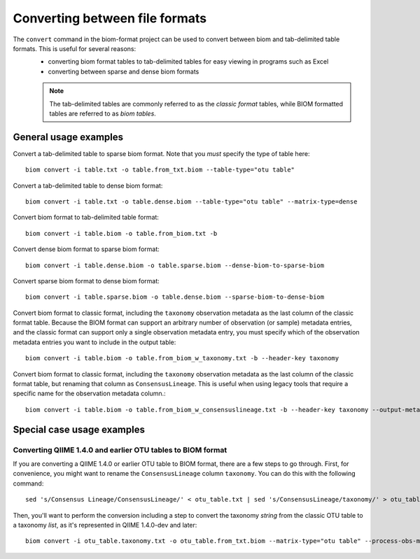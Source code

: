 .. _converting:

===============================
Converting between file formats
===============================

The ``convert`` command in the biom-format project can be used to convert between biom and tab-delimited table formats. This is useful for several reasons:
 - converting biom format tables to tab-delimited tables for easy viewing in programs such as Excel
 - converting between sparse and dense biom formats

 .. note:: The tab-delimited tables are commonly referred to as the `classic format` tables, while BIOM formatted tables are referred to as `biom tables`.

General usage examples
----------------------

Convert a tab-delimited table to sparse biom format. Note that you *must* specify the type of table here::

	biom convert -i table.txt -o table.from_txt.biom --table-type="otu table"

Convert a tab-delimited table to dense biom format::

	biom convert -i table.txt -o table.dense.biom --table-type="otu table" --matrix-type=dense

Convert biom format to tab-delimited table format::

	biom convert -i table.biom -o table.from_biom.txt -b

Convert dense biom format to sparse biom format::

	biom convert -i table.dense.biom -o table.sparse.biom --dense-biom-to-sparse-biom

Convert sparse biom format to dense biom format::

	biom convert -i table.sparse.biom -o table.dense.biom --sparse-biom-to-dense-biom

Convert biom format to classic format, including the ``taxonomy`` observation metadata as the last column of the classic format table. Because the BIOM format can support an arbitrary number of observation (or sample) metadata entries, and the classic format can support only a single observation metadata entry, you must specify which of the observation metadata entries you want to include in the output table::

	biom convert -i table.biom -o table.from_biom_w_taxonomy.txt -b --header-key taxonomy

Convert biom format to classic format, including the ``taxonomy`` observation metadata as the last column of the classic format table, but renaming that column as ``ConsensusLineage``. This is useful when using legacy tools that require a specific name for the observation metadata column.::

	biom convert -i table.biom -o table.from_biom_w_consensuslineage.txt -b --header-key taxonomy --output-metadata-id "ConsensusLineage"

Special case usage examples
---------------------------

Converting QIIME 1.4.0 and earlier OTU tables to BIOM format
````````````````````````````````````````````````````````````
If you are converting a QIIME 1.4.0 or earlier OTU table to BIOM format, there are a few steps to go through. First, for convenience, you might want to rename the ``ConsensusLineage`` column ``taxonomy``. You can do this with the following command::

	sed 's/Consensus Lineage/ConsensusLineage/' < otu_table.txt | sed 's/ConsensusLineage/taxonomy/' > otu_table.taxonomy.txt

Then, you'll want to perform the conversion including a step to convert the taxonomy `string` from the classic OTU table to a taxonomy `list`, as it's represented in QIIME 1.4.0-dev and later::

	biom convert -i otu_table.taxonomy.txt -o otu_table.from_txt.biom --matrix-type="otu table" --process-obs-metadata taxonomy